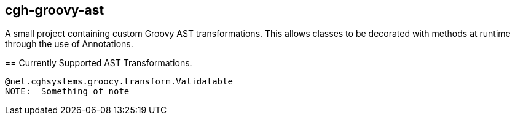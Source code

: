 == cgh-groovy-ast
===================

A small project containing custom Groovy AST transformations. 
This allows classes to be decorated with methods at runtime 
through the use of Annotations.


== Currently Supported AST Transformations.
==================
[source,java]
@net.cghsystems.groocy.transform.Validatable
NOTE:  Something of note